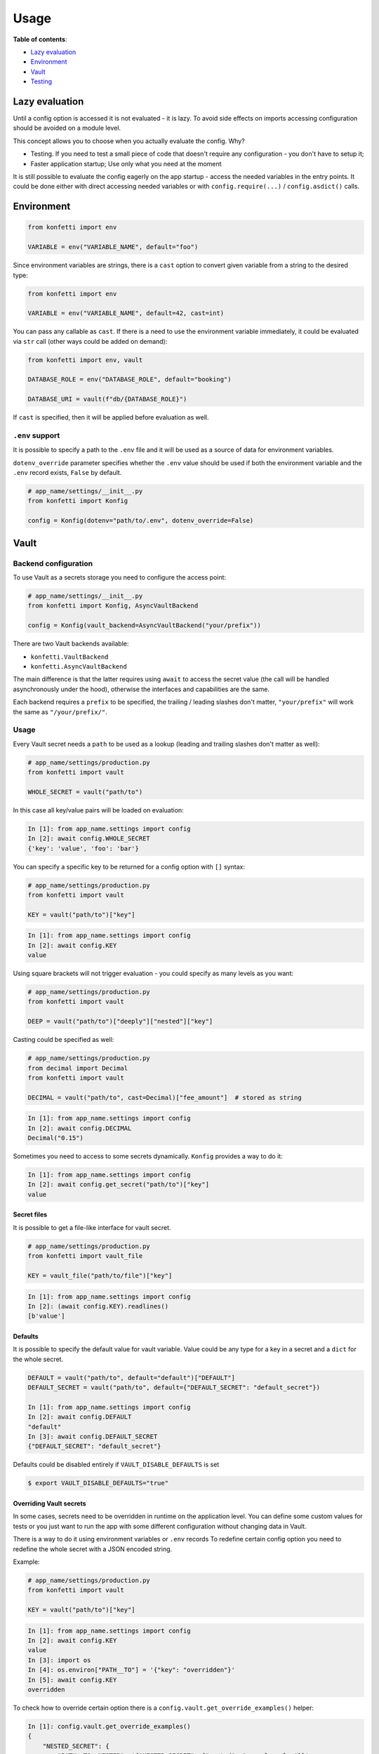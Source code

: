 .. _usage:

Usage
-----

**Table of contents**:

-  `Lazy
   evaluation <https://github.com/kiwicom/konfetti#lazy-evaluation>`__
-  `Environment <https://github.com/kiwicom/konfetti#environment>`__
-  `Vault <https://github.com/kiwicom/konfetti#vault>`__
-  `Testing <https://github.com/kiwicom/konfetti#testing>`__

Lazy evaluation
~~~~~~~~~~~~~~~

Until a config option is accessed it is not evaluated - it is lazy. To
avoid side effects on imports accessing configuration should be avoided
on a module level.

This concept allows you to choose when you actually evaluate the config.
Why?

-  Testing. If you need to test a small piece of code that doesn't
   require any configuration - you don't have to setup it;
-  Faster application startup; Use only what you need at the moment

It is still possible to evaluate the config eagerly on the app startup -
access the needed variables in the entry points. It could be done either
with direct accessing needed variables or with ``config.require(...)`` /
``config.asdict()`` calls.

Environment
~~~~~~~~~~~

.. code:: python

   from konfetti import env

   VARIABLE = env("VARIABLE_NAME", default="foo")

Since environment variables are strings, there is a ``cast`` option to
convert given variable from a string to the desired type:

.. code:: python

   from konfetti import env

   VARIABLE = env("VARIABLE_NAME", default=42, cast=int)

You can pass any callable as ``cast``. If there is a need to use the
environment variable immediately, it could be evaluated via ``str`` call
(other ways could be added on demand):

.. code:: python

   from konfetti import env, vault

   DATABASE_ROLE = env("DATABASE_ROLE", default="booking")

   DATABASE_URI = vault(f"db/{DATABASE_ROLE}")

If ``cast`` is specified, then it will be applied before evaluation as
well.

``.env`` support
^^^^^^^^^^^^^^^^

It is possible to specify a path to the ``.env`` file and it will be
used as a source of data for environment variables.

``dotenv_override`` parameter specifies whether the ``.env`` value
should be used if both the environment variable and the ``.env`` record
exists, ``False`` by default.

.. code:: python

   # app_name/settings/__init__.py
   from konfetti import Konfig

   config = Konfig(dotenv="path/to/.env", dotenv_override=False)

Vault
~~~~~

Backend configuration
^^^^^^^^^^^^^^^^^^^^^

To use Vault as a secrets storage you need to configure the access
point:

.. code:: python

   # app_name/settings/__init__.py
   from konfetti import Konfig, AsyncVaultBackend

   config = Konfig(vault_backend=AsyncVaultBackend("your/prefix"))

There are two Vault backends available:

-  ``konfetti.VaultBackend``
-  ``konfetti.AsyncVaultBackend``

The main difference is that the latter requires using ``await`` to
access the secret value (the call will be handled asynchronously under
the hood), otherwise the interfaces and capabilities are the same.

Each backend requires a ``prefix`` to be specified, the trailing /
leading slashes don't matter, ``"your/prefix"`` will work the same as
``"/your/prefix/"``.

.. _usage-1:

Usage
^^^^^

Every Vault secret needs a ``path`` to be used as a lookup (leading and
trailing slashes don't matter as well):

.. code:: python

   # app_name/settings/production.py
   from konfetti import vault

   WHOLE_SECRET = vault("path/to")

In this case all key/value pairs will be loaded on evaluation:

.. code:: python

   In [1]: from app_name.settings import config
   In [2]: await config.WHOLE_SECRET
   {'key': 'value', 'foo': 'bar'}

You can specify a specific key to be returned for a config option with
``[]`` syntax:

.. code:: python

   # app_name/settings/production.py
   from konfetti import vault

   KEY = vault("path/to")["key"]

.. code:: python

   In [1]: from app_name.settings import config
   In [2]: await config.KEY
   value

Using square brackets will not trigger evaluation - you could specify as
many levels as you want:

.. code:: python

   # app_name/settings/production.py
   from konfetti import vault

   DEEP = vault("path/to")["deeply"]["nested"]["key"]

Casting could be specified as well:

.. code:: python

   # app_name/settings/production.py
   from decimal import Decimal
   from konfetti import vault

   DECIMAL = vault("path/to", cast=Decimal)["fee_amount"]  # stored as string

.. code:: python

   In [1]: from app_name.settings import config
   In [2]: await config.DECIMAL
   Decimal("0.15")

Sometimes you need to access to some secrets dynamically. ``Konfig``
provides a way to do it:

.. code:: python

   In [1]: from app_name.settings import config
   In [2]: await config.get_secret("path/to")["key"]
   value

Secret files
''''''''''''

It is possible to get a file-like interface for vault secret.

.. code:: python

   # app_name/settings/production.py
   from konfetti import vault_file

   KEY = vault_file("path/to/file")["key"]

.. code:: python

   In [1]: from app_name.settings import config
   In [2]: (await config.KEY).readlines()
   [b'value']

Defaults
''''''''

It is possible to specify the default value for vault variable. Value
could be any type for a key in a secret and a ``dict`` for the whole
secret.

.. code:: python

   DEFAULT = vault("path/to", default="default")["DEFAULT"]
   DEFAULT_SECRET = vault("path/to", default={"DEFAULT_SECRET": "default_secret"})

   In [1]: from app_name.settings import config
   In [2]: await config.DEFAULT
   "default"
   In [3]: await config.DEFAULT_SECRET
   {"DEFAULT_SECRET": "default_secret"}

Defaults could be disabled entirely if ``VAULT_DISABLE_DEFAULTS`` is set

.. code:: bash

   $ export VAULT_DISABLE_DEFAULTS="true"

Overriding Vault secrets
''''''''''''''''''''''''

In some cases, secrets need to be overridden in runtime on the
application level. You can define some custom values for tests or you
just want to run the app with some different configuration without
changing data in Vault.

There is a way to do it using environment variables or ``.env`` records
To redefine certain config option you need to redefine the whole secret
with a JSON encoded string.

Example:

.. code:: python

   # app_name/settings/production.py
   from konfetti import vault

   KEY = vault("path/to")["key"]

.. code:: python

   In [1]: from app_name.settings import config
   In [2]: await config.KEY
   value
   In [3]: import os
   In [4]: os.environ["PATH__TO"] = '{"key": "overridden"}'
   In [5]: await config.KEY
   overridden

To check how to override certain option there is a
``config.vault.get_override_examples()`` helper:

.. code:: python

   In [1]: config.vault.get_override_examples()
   {
       "NESTED_SECRET": {
           "PATH__TO__NESTED": '{"NESTED_SECRET": {"nested": "example_value"}}'
       },
       "SECRET": {
           "PATH__TO": '{"SECRET": "example_value"}'
       },
       "WHOLE_SECRET": {
           "PATH__TO": "{}"
       },
   }

By default, when the evaluation will happen on a Vault secret, the
environment will be checked first. If you don't need this behavior, it
could be turned off with ``try_env_first=False`` option to the chosen
backend:

.. code:: python

   # app_name/settings/__init__.py
   from konfetti import Konfig, AsyncVaultBackend

   config = Konfig(vault_backend=AsyncVaultBackend("your/prefix", try_env_first=False))

Disabling access to secrets
'''''''''''''''''''''''''''

If you want to forbid any access to Vault (e.g. in your tests) you can
set ``KONFETTI_DISABLE_SECRETS`` environment variable with ``1`` /
``on`` / ``true`` / ``yes``.

.. code:: python

   In [1]: import os
   In [2]: from app_name.settings import config
   In [3]: os.environ["KONFETTI_DISABLE_SECRETS"] = "1"
   In [4]: (await config.get_secret("path/to"))["key"]
   ...
   RuntimeError: Access to secrets is disabled. Unset KONFETTI_DISABLE_SECRETS variable to enable it.

Caching
'''''''

Vault values could be cached in memory:

.. code:: python

   config = Konfig(vault_backend=AsyncVaultBackend("your/prefix", cache_ttl=60))

By default, caching is disabled.

Retries
'''''''

Vault calls would be retried in case of network issues, by default it is 3 attempts or up to 15 seconds.

This behavior could be changed via vault backend options

.. code:: python

    config = Konfig(vault_backend=AsyncVaultBackend("your/prefix", max_retries=3, max_retry_time=15))

Also it is possible to pass retrying object with custom behavior, e.g. `tenacity.Retrying or tenacity.AsyncRetrying <https://github.com/jd/tenacity>`_:

.. code:: python
    from tenacity import Retrying, retry_if_exception_type, stop_after_attempt
    config = Konfig(vault_backend=VaultBackend(
        "your/prefix",
        retry=Retrying(
            retry=retry_if_exception_type(YourException),
            reraise=True,
            stop=stop_after_attempt(2)
        )
    )

Lazy options
^^^^^^^^^^^^

If there is a need to calculate config options dynamically (e.g., if it
depends on values of other options) ``konfetti`` provides ``lazy``:

.. code:: python

   from konfetti import lazy

   LAZY_LAMBDA = lazy(lambda config: config.KEY + "/" + config.SECRET + "/" + config.REQUIRED)


   @lazy("LAZY_PROPERTY")
   def lazy_property(config):
       return config.KEY + "/" + config.SECRET + "/" + config.REQUIRED

Testing
~~~~~~~

It is usually a good idea to use a slightly different configuration for
tests (disabled tracing, sentry, etc.).

::

   export KONFETTI_SETTINGS=app_name.settings.tests

It is very useful to override some config options in tests.
``Konfig.override`` will override config options defined in the settings
module. It works as a context manager or a decorator to provide explicit
setup & clean up for overridden options.

.. code:: python

   from app_name.settings import config

   # DEBUG will be `True` for `test_everything`
   @config.override(DEBUG=True)
   def test_everything():
       # DEBUG will be `False` again for this block
       with config.override(DEBUG=False):
           ...

Overrides could be nested, and deeper level has precedence over all
levels above:

.. code:: python

   from app_name.settings import config

   @config.override(FOO=1, BAR=2)
   def test_many_things():
       with config.override(BAR=3):
           assert config.FOO == 1
           assert config.BAR == 3
       # As it was before
       assert config.BAR == 2

Also, override works for classes (including inherited from
``unittest.TestCase``):

.. code:: python

   @config.override(INTEGER=123)
   class TestOverride:

       def test_override(self):
           assert config.INTEGER == 123

       @config.override(INTEGER=456)
       def test_another_override(self):
           assert config.INTEGER == 456

   def test_not_affected():
       assert config.INTEGER == 1

**NOTE**. ``setup_class/setUp`` and ``teardown_class/tearDown`` methods will
work with ``override``.

``konfetti`` includes a ``pytest`` integration that gives you a fixture,
that allows you to override given config without using a context
manager/decorator approach and automatically rollbacks changes made:

.. code:: python

   import pytest
   from app_name.settings import config
   from konfetti.pytest_plugin import make_fixture

   # create a fixture. the default name is "settings",
   # but could be specified via `name` option
   make_fixture(config)

   @pytest.fixture
   def global_settings(settings):
       settings.INTEGER = 456


   @pytest.mark.usefixtures("global_settings")
   def test_something(settings):
       assert settings.INTEGER == 456
       assert config.INTEGER == 456

       # fixture overriding
       settings.INTEGER = 123
       assert settings.INTEGER == 123
       assert config.INTEGER == 123

       # context manager should work as well
       with settings.override(INTEGER=7):
           assert settings.INTEGER == 7
           assert config.INTEGER == 7

       # Context manager changes are rolled back
       assert settings.INTEGER == 123
       assert config.INTEGER == 123


   # This test is not affected by the fixture
   def test_disable(settings):
       assert config.INTEGER == 1
       assert settings.INTEGER == 1

**NOTE**. It is forbidden to create two fixtures from the same config
instances.

Extras
~~~~~~

The environment variable name could be customized via
``config_variable_name`` option:

.. code:: python

   config = Konfig(config_variable_name="APP_CONFIG")

Alternatively, it is possible to specify class-based settings:

.. code:: python

   from konfetti import env, vault


   class ProductionSettings:
       VAULT_ADDR = env("VAULT_ADDR")
       VAULT_TOKEN = env("VAULT_TOKEN")

       DEBUG = env("DEBUG", default=False)
       DATABASE_URI = vault("path/to/db")

It possible to load the whole config and get its content as a dict:

.. code:: python

   In [1]: await config.asdict()
   {
       "ENV": "env value",
       "KEY": "static value",
       "SECRET": "secret_value",
   }

If you need to validate that certain variables are present in the
config, there is ``require``:

.. code:: python

   In [1]: config.require("SECRET")
   ...
   MissingError: Options ['SECRET'] are required

Or to check that they are defined:

.. code:: python

   In [1]: "SECRET" in config
   True